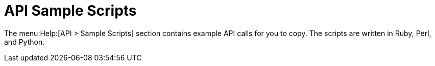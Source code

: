 [[ref-help-api-scripts]]
= API Sample Scripts

The menu:Help:[API > Sample Scripts] section contains example API calls for you to copy.
The scripts are written in Ruby, Perl, and Python.

